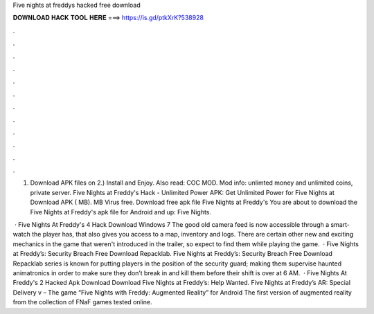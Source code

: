 Five nights at freddys hacked free download



𝐃𝐎𝐖𝐍𝐋𝐎𝐀𝐃 𝐇𝐀𝐂𝐊 𝐓𝐎𝐎𝐋 𝐇𝐄𝐑𝐄 ===> https://is.gd/ptkXrK?538928



.



.



.



.



.



.



.



.



.



.



.



.

1) Download APK files on  2.) Install and Enjoy. Also read: COC MOD. Mod info: unlimted money and unlimited coins, private server. Five Nights at Freddy's Hack - Unlimited Power APK: Get Unlimited Power for Five Nights at Download APK ( MB). MB Virus free. Download free apk file Five Nights at Freddy's You are about to download the Five Nights at Freddy's apk file for Android and up: Five Nights.

 · Five Nights At Freddy's 4 Hack Download Windows 7 The good old camera feed is now accessible through a smart-watch the player has, that also gives you access to a map, inventory and logs. There are certain other new and exciting mechanics in the game that weren't introduced in the trailer, so expect to find them while playing the game.  · Five Nights at Freddy’s: Security Breach Free Download Repacklab. Five Nights at Freddy’s: Security Breach Free Download Repacklab series is known for putting players in the position of the security guard; making them supervise haunted animatronics in order to make sure they don’t break in and kill them before their shift is over at 6 AM.  · Five Nights At Freddy's 2 Hacked Apk Download Download Five Nights at Freddy’s: Help Wanted. Five Nights at Freddy’s AR: Special Delivery v – The game “Five Nights with Freddy: Augmented Reality” for Android The first version of augmented reality from the collection of FNaF games tested online.

